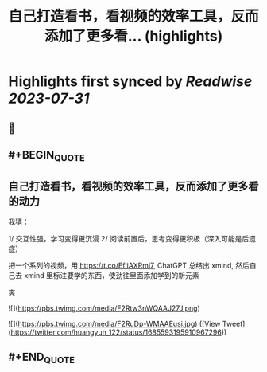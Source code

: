 :PROPERTIES:
:title: 自己打造看书，看视频的效率工具，反而添加了更多看... (highlights)
:END:

:PROPERTIES:
:author: [[huangyun_122 on Twitter]]
:full-title: "自己打造看书，看视频的效率工具，反而添加了更多看..."
:category: [[tweets]]
:url: https://twitter.com/huangyun_122/status/1685593195910967296
:END:

* Highlights first synced by [[Readwise]] [[2023-07-31]]
** 📌
** #+BEGIN_QUOTE
** 自己打造看书，看视频的效率工具，反而添加了更多看的动力

我猜：

1/  交互性强，学习变得更沉浸
2/  阅读前置后，思考变得更积极（深入可能是后遗症）

把一个系列的视频，用 https://t.co/EfiiAXRml7, ChatGPT 总结出 xmind, 然后自己去 xmind 里标注要学的东西，使劲往里面添加学到的新元素

爽 

![](https://pbs.twimg.com/media/F2Rtw3nWQAAJ27J.png) 

![](https://pbs.twimg.com/media/F2RuDp-WMAAEusi.jpg)  ([View Tweet](https://twitter.com/huangyun_122/status/1685593195910967296))
** #+END_QUOTE